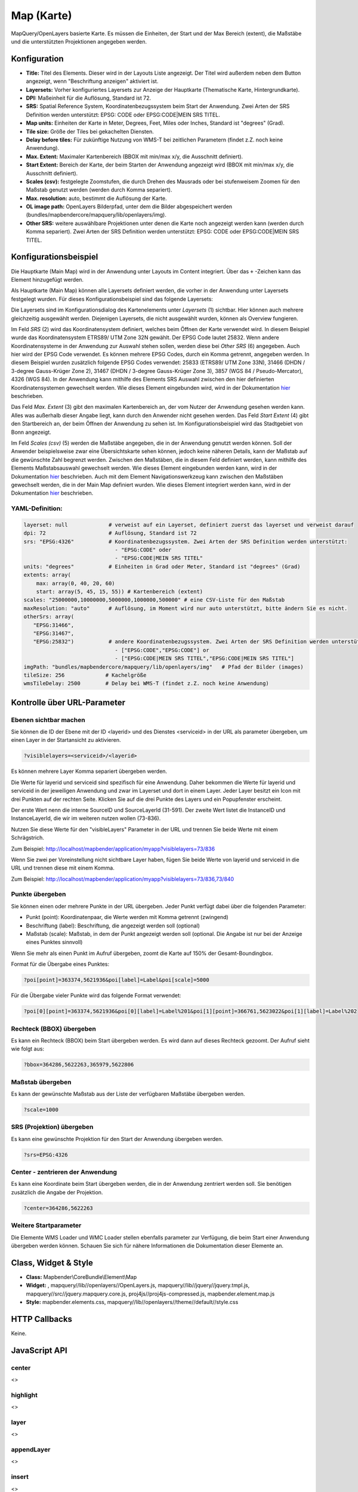 .. _map:

Map (Karte)
***********************

MapQuery/OpenLayers basierte Karte.
Es müssen die Einheiten, der Start und der Max Bereich (extent), die Maßstäbe und die unterstützten Projektionen angegeben werden.

.. image:: ../../../../../figures/de/map.png
     :scale: 80

Konfiguration
=============

.. image:: ../../../../../figures/de/map_dialog.png
     :scale: 80

* **Title:** Titel des Elements. Dieser wird in der Layouts Liste angezeigt. Der Titel wird außerdem neben dem Button angezeigt, wenn "Beschriftung anzeigen" aktiviert ist.
* **Layersets:** Vorher konfiguriertes Layersets zur Anzeige der Hauptkarte (Thematische Karte, Hintergrundkarte).
* **DPI:** Maßeinheit für die Auflösung, Standard ist 72.
* **SRS:** Spatial Reference System, Koordinatenbezugssystem beim Start der Anwendung. Zwei Arten der SRS Definition werden unterstützt: EPSG: CODE oder EPSG:CODE|MEIN SRS TITEL.
* **Map units:** Einheiten der Karte in Meter, Degrees, Feet, Miles oder Inches, Standard ist "degrees" (Grad).
* **Tile size:** Größe der Tiles bei gekachelten Diensten.
* **Delay before tiles:** Für zukünftige Nutzung von WMS-T bei zeitlichen Parametern (findet z.Z. noch keine Anwendung).
* **Max. Extent:** Maximaler Kartenbereich (BBOX mit min/max x/y, die Ausschnitt definiert).
* **Start Extent:** Bereich der Karte, der beim Starten der Anwendung angezeigt wird (BBOX mit min/max x/y, die Ausschnitt definiert).
* **Scales (csv):** festgelegte Zoomstufen, die durch Drehen des Mausrads oder bei stufenweisem Zoomen für den Maßstab genutzt werden (werden durch Komma separiert).
* **Max. resolution:** auto, bestimmt die Auflösung der Karte.
* **OL image path:** OpenLayers Bilderpfad, unter dem die Bilder abgespeichert werden (bundles/mapbendercore/mapquery/lib/openlayers/img).
* **Other SRS:** weitere auswählbare Projektionen unter denen die Karte noch angezeigt werden kann (werden durch Komma separiert). Zwei Arten der SRS Definition werden unterstützt: EPSG: CODE oder EPSG:CODE|MEIN SRS TITEL.

Konfigurationsbeispiel
======================
Die Hauptkarte (Main Map) wird in der Anwendung unter Layouts im Content integriert. Über das ``+`` -Zeichen kann das Element hinzugefügt werden.

.. image:: ../../../../../figures/de/add_content.png
     :scale: 80

Als Hauptkarte (Main Map) können alle Layersets definiert werden, die vorher in der Anwendung unter Layersets festgelegt wurden. Für dieses Konfigurationsbeispiel sind das folgende Layersets:

.. image:: ../../../../../figures/de/map_example_layersets.png
     :scale: 80

Die Layersets sind im Konfigurationsdialog des Kartenelements unter *Layersets* (1) sichtbar. Hier können auch mehrere gleichzeitig ausgewählt werden. Diejenigen Layersets, die nicht ausgewählt wurden, können als Overview fungieren.

.. image:: ../../../../../figures/de/map_example_dialog.png
     :scale: 80

Im Feld *SRS* (2) wird das Koordinatensystem definiert, welches beim Öffnen der Karte verwendet wird. In diesem Beispiel wurde das Koordinatensystem ETRS89/ UTM Zone 32N gewählt. Der EPSG Code lautet 25832. Wenn andere Koordinatensysteme in der Anwendung zur Auswahl stehen sollen, werden diese bei *Other SRS* (6) angegeben. Auch hier wird der EPSG Code verwendet. Es können mehrere EPSG Codes, durch ein Komma getrennt, angegeben werden. In diesem Beispiel wurden zusätzlich folgende EPSG Codes verwendet: 25833 (ETRS89/ UTM Zone 33N), 31466 (DHDN / 3-degree Gauss-Krüger Zone 2), 31467 (DHDN / 3-degree Gauss-Krüger Zone 3), 3857 (WGS 84 / Pseudo-Mercator), 4326 (WGS 84). In der Anwendung kann mithilfe des Elements SRS Auswahl zwischen den hier definierten Koordinatensystemen gewechselt werden. Wie dieses Element eingebunden wird, wird in der Dokumentation `hier <../elements/srs_selector.rst>`_ beschrieben.

Das Feld *Max. Extent* (3) gibt den maximalen Kartenbereich an, der vom Nutzer der Anwendung gesehen werden kann. Alles was außerhalb dieser Angabe liegt, kann durch den Anwender nicht gesehen werden. Das Feld *Start Extent* (4) gibt den Startbereich an, der beim Öffnen der Anwendung zu sehen ist. Im Konfigurationsbeispiel wird das Stadtgebiet von Bonn angezeigt.

Im Feld *Scales (csv)* (5) werden die Maßstäbe angegeben, die in der Anwendung genutzt werden können. Soll der Anwender beispielsweise zwar eine Übersichtskarte sehen können, jedoch keine näheren Details, kann der Maßstab auf die gewünschte Zahl begrenzt werden. Zwischen den Maßstäben, die in diesem Feld definiert werden, kann mithilfe des Elements Maßstabsauswahl gewechselt werden. Wie dieses Element eingebunden werden kann, wird in der Dokumentation `hier <../elements/scale_selector.rst>`_ beschrieben. Auch mit dem Element Navigationswerkzeug kann zwischen den Maßstäben gewechselt werden, die in der Main Map definiert wurden. Wie dieses Element integriert werden kann, wird in der Dokumentation `hier <../elements/zoom_bar.rst>`_ beschrieben.

YAML-Definition:
----------------

.. code-block:: yaml

   layerset: null             # verweist auf ein Layerset, definiert zuerst das layerset und verweist darauf
   dpi: 72                    # Auflösung, Standard ist 72
   srs: "EPSG:4326"           # Koordinatenbezugssystem. Zwei Arten der SRS Definition werden unterstützt:
                                - "EPSG:CODE" oder
                                - "EPSG:CODE|MEIN SRS TITEL"
   units: "degrees"           # Einheiten in Grad oder Meter, Standard ist "degrees" (Grad)
   extents: array(
       max: array(0, 40, 20, 60) 
       start: array(5, 45, 15, 55)) # Kartenbereich (extent)
   scales: "25000000,10000000,5000000,1000000,500000" # eine CSV-Liste für den Maßstab
   maxResolution: "auto"      # Auflösung, im Moment wird nur auto unterstützt, bitte ändern Sie es nicht.
   otherSrs: array(
      "EPSG:31466",
      "EPSG:31467",
      "EPSG:25832")           # andere Koordinatenbezugssystem. Zwei Arten der SRS Definition werden unterstützt:
                                - ["EPSG:CODE","EPSG:CODE"] or
                                - ["EPSG:CODE|MEIN SRS TITEL","EPSG:CODE|MEIN SRS TITEL"]
   imgPath: "bundles/mapbendercore/mapquery/lib/openlayers/img"   # Pfad der Bilder (images)
   tileSize: 256             # Kachelgröße
   wmsTileDelay: 2500        # Delay bei WMS-T (findet z.Z. noch keine Anwendung)



Kontrolle über URL-Parameter
============================

Ebenen sichtbar machen
------------------------

Sie können die ID der Ebene mit der ID <layerid> und des Dienstes <serviceid> in der URL als parameter übergeben, um einen Layer in der Startansicht zu aktivieren.

.. code-block:: php

  ?visiblelayers=<serviceid>/<layerid>


Es können mehrere Layer Komma separiert übergeben werden.

Die Werte für layerid und serviceid sind spezifisch für eine
Anwendung. Daher bekommen die Werte für layerid und serviceid in der
jeweiligen Anwendung und zwar im Layerset und dort in einem Layer. Jeder
Layer besitzt ein Icon mit drei Punkten auf der rechten Seite. Klicken Sie
auf die drei Punkte des Layers und ein Popupfenster erscheint.

.. image:: ../../../../../figures/wms_instance_layer_id.png
     :scale: 80

Der erste Wert nenn die interne SourceID und SourceLayerId (31-591). Der
zweite Wert listet die InstanceID und InstanceLayerId, die wir im weiteren
nutzen wollen (73-836).

Nutzen Sie diese Werte für den "visibleLayers" Parameter in der URL und
trennen Sie beide Werte mit einem Schrägstrich.

Zum Beispiel: http://localhost/mapbender/application/myapp?visiblelayers=73/836

Wenn Sie zwei per Voreinstellung nicht sichtbare Layer haben, fügen Sie
beide Werte von layerid und serviceid in die URL und trennen diese mit einem Komma.

Zum Beispiel: http://localhost/mapbender/application/myapp?visiblelayers=73/836,73/840



Punkte übergeben
------------------------

Sie können einen oder mehrere Punkte in der URL übergeben. Jeder Punkt verfügt dabei über die folgenden Parameter:

- Punkt (point): Koordinatenpaar, die Werte werden mit Komma getrennt (zwingend)
- Beschriftung (label): Beschriftung, die angezeigt werden soll (optional)
- Maßstab (scale): Maßstab, in dem der Punkt angezeigt werden soll (optional. Die Angabe ist nur bei der Anzeige eines Punktes sinnvoll)

Wenn Sie mehr als einen Punkt im Aufruf übergeben, zoomt die Karte auf 150% der Gesamt-Boundingbox.

Format für die Übergabe eines Punktes:

.. code-block:: php

   ?poi[point]=363374,5621936&poi[label]=Label&poi[scale]=5000


Für die Übergabe vieler Punkte wird das folgende Format verwendet:

.. code-block:: php

   ?poi[0][point]=363374,5621936&poi[0][label]=Label%201&poi[1][point]=366761,5623022&poi[1][label]=Label%202


Rechteck (BBOX) übergeben
------------------------------------------------

Es kann ein Rechteck (BBOX) beim Start übergeben werden. Es wird dann auf dieses Rechteck gezoomt. Der Aufruf sieht wie folgt aus:

.. code-block:: php

   ?bbox=364286,5622263,365979,5622806


Maßstab übergeben
------------------

Es kann der gewünschte Maßstab aus der Liste der verfügbaren Maßstäbe übergeben werden.

.. code-block:: php

   ?scale=1000



SRS (Projektion) übergeben
----------------------------------

Es kann eine gewünschte Projektion für den Start der Anwendung übergeben werden.

.. code-block:: php

   ?srs=EPSG:4326



Center - zentrieren der Anwendung
------------------------------------------------

Es kann eine Koordinate beim Start übergeben werden, die in der Anwendung zentriert werden soll. Sie benötigen zusätzlich die Angabe der Projektion.

.. code-block:: php

   ?center=364286,5622263


Weitere Startparameter
--------------------------

Die Elemente WMS Loader und WMC Loader stellen ebenfalls parameter zur Verfügung, die beim Start einer Anwendung übergeben werden können. Schauen Sie sich für nähere Informationen die Dokumentation dieser Elemente an.



Class, Widget & Style
============================

* **Class:** Mapbender\\CoreBundle\\Element\\Map
* **Widget:** , mapquery//lib//openlayers//OpenLayers.js, mapquery//lib//jquery//jquery.tmpl.js, mapquery//src//jquery.mapquery.core.js, proj4js//proj4js-compressed.js, mapbender.element.map.js
* **Style:** mapbender.elements.css, mapquery//lib//openlayers//theme//default//style.css

HTTP Callbacks
==============

Keine.

JavaScript API
==============

center
----------
<>

highlight
----------
<>

layer
----------
<>


appendLayer
--------------------
<>


insert
----------
<>


rebuildStacking
--------------------
<>

move
----------
Bewegt den Layer nach oben (direction == true) oder nach unten (direction == false) im gleichen Level in der Layerhirarchie.

zoomIn
----------
<>

zoomOut
----------
<>

zoomToFullExtent
--------------------
<>

zoomToScale
--------------------
<>

panMode
----------
<>

addPopup
----------
<>

removePopup
--------------------
<>

removeById
----------
<>

layerById
----------
Sucht nach einem MapQuery Layer mit der Mapbender ID. Gibt einen Layer zurück oder Null, wenn kein Layer gefunden wird.

scales
----------
<>

setMapProjection
--------------------
<>

getAllSrs
----------
<>

ready
----------
<>


JavaScript Signals
==================

Keine.
